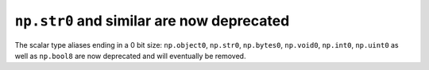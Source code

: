 ``np.str0`` and similar are now deprecated
------------------------------------------
The scalar type aliases ending in a 0 bit size: ``np.object0``, ``np.str0``,
``np.bytes0``, ``np.void0``, ``np.int0``, ``np.uint0`` as well as ``np.bool8``
are now deprecated and will eventually be removed.
